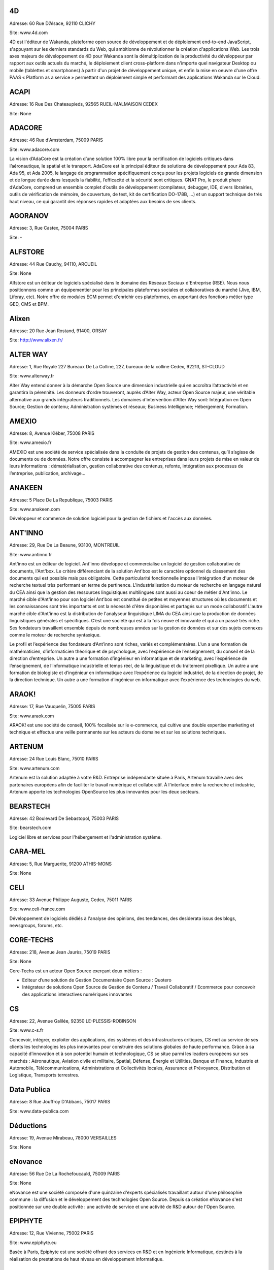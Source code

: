 4D
--

Adresse: 60 Rue D’Alsace, 92110 CLICHY

Site: www.4d.com


4D est l'éditeur de Wakanda, plateforme open source de développement et de déploiement end-to-end JavaScript, s'appuyant sur les derniers standards du Web, qui ambitionne de révolutionner la création d'applications Web. Les trois axes majeurs de développement de 4D pour Wakanda sont la démultiplication de la productivité du développeur par rapport aux outils actuels du marché, le déploiement client cross-platform dans n'importe quel navigateur Desktop ou mobile (tablettes et smartphones) à partir d'un projet de développement unique, et enfin la mise en oeuvre d'une offre PAAS « Platform as a service » permettant un déploiement simple et performant des applications Wakanda sur le Cloud.

ACAPI
-----

Adresse: 16 Rue Des Chateaupieds, 92565 RUEIL-MALMAISON CEDEX

Site: None


ADACORE
-------

Adresse: 46 Rue d'Amsterdam, 75009 PARIS

Site: www.adacore.com

La vision d’AdaCore est la création d’une solution 100% libre pour la certification de logiciels critiques dans l’aéronautique, le spatial et le transport. AdaCore est le principal éditeur de solutions de développement pour Ada 83, Ada 95, et Ada 2005, le langage de programmation spécifiquement conçu pour les projets logiciels de grande dimension et de longue durée dans lesquels la fiabilité, l’efficacité et la sécurité sont critiques. GNAT Pro, le produit phare d’AdaCore, comprend un ensemble complet d’outils de développement (compilateur, debugger, IDE, divers librairies, outils de vérification de mémoire, de couverture, de test, kit de certification DO-178B, …) et un support technique de très haut niveau, ce qui garantit des réponses rapides et adaptées aux besoins de ses clients.

AGORANOV
--------

Adresse: 3, Rue Castex, 75004 PARIS

Site: -


ALFSTORE
--------

Adresse: 44 Rue Cauchy, 94110, ARCUEIL

Site: None

Alfstore est un éditeur de logiciels spécialisé dans le domaine des Réseaux Sociaux d'Entreprise (RSE). Nous nous positionnons comme un équipementier pour les principales plateformes sociales et collaboratives du marché (Jive, IBM, Liferay, etc). Notre offre de modules ECM permet d'enrichir ces plateformes, en apportant des fonctions métier type GED, CMS et BPM.

Alixen
------

Adresse: 20 Rue Jean Rostand, 91400, ORSAY

Site: http://www.alixen.fr/


ALTER WAY
---------

Adresse: 1, Rue Royale 227 Bureaux De La Colline, 227, bureaux de la colline Cedex, 92213, ST-CLOUD

Site: www.alterway.fr

Alter Way entend donner à la démarche Open Source une dimension industrielle qui en accroîtra l’attractivité et en garantira la pérennité. Les donneurs d’ordre trouveront, auprès d’Alter Way, acteur Open Source majeur, une véritable alternative aux grands intégrateurs traditionnels. Les domaines d'intervention d'Alter Way sont: Intégration en Open Source; Gestion de contenu; Administration systèmes et réseaux; Business Intelligence; Hébergement; Formation.

AMEXIO
------

Adresse: 8, Avenue Kléber, 75008 PARIS

Site: www.amexio.fr

AMEXIO est une société de service spécialisée dans la conduite de projets de gestion des contenus, qu’il s’agisse de documents ou de données. Notre offre consiste à accompagner les entreprises dans leurs projets de mise en valeur de leurs informations : dématérialisation, gestion collaborative des contenus, refonte, intégration aux processus de l’entreprise, publication, archivage...

ANAKEEN
-------

Adresse: 5 Place De La Republique, 75003 PARIS

Site: www.anakeen.com

Développeur et commerce de solution logiciel pour la gestion de fichiers et l'accès aux données.

ANT'INNO
--------

Adresse: 29, Rue De La Beaune, 93100, MONTREUIL

Site: www.antinno.fr

Ant'inno est un éditeur de logiciel. Ant'inno développe et commercialise un logiciel de gestion collaborative de documents,
l'Ant'box. Le critère différenciant de la solution Ant'box est le caractère optionnel du classement des documents qui est
possible mais pas obligatoire. Cette particularité fonctionnelle impose l'intégration d'un moteur de recherche textuel très
performant en terme de pertinence. L'industrialisation du moteur de recherche en langage naturel du CEA ainsi que la gestion
des ressources linguistiques multilingues sont aussi au coeur de métier d'Ant'inno.
Le marché cible d'Ant'inno pour son logiciel Ant'box est constitué de petites et moyennes structures où les documents et les
connaissances sont très importants et ont la nécessité d'être disponibles et partagés sur un mode collaboratif L'autre marché
cible d'Ant'inno est la distribution de l'analyseur linguistique LIMA du CEA ainsi que la production de données linguistiques
générales et spécifiques.
C’est une société qui est à la fois neuve et innovante et qui a un passé très riche. Ses fondateurs travaillent ensemble depuis de nombreuses années sur la gestion de données et sur des sujets connexes comme le moteur de recherche syntaxique.

Le profil et l’expérience des fondateurs d’Ant’inno sont riches, variés et complémentaires. L’un a une formation de mathématicien, d’informaticien théorique et de psychologue, avec l’expérience de l’enseignement, du conseil et de la direction d’entreprise. Un autre a une formation d’ingénieur en informatique et de marketing, avec l’expérience de l’enseignement, de l’informatique industrielle et temps réel, de la linguistique et du traitement pixellique. Un autre a une formation de biologiste et d’ingénieur en informatique avec l’expérience du logiciel industriel, de la direction de projet, de la direction technique. Un autre a une formation d’ingénieur en informatique avec l’expérience des technologies du web.

ARAOK!
------

Adresse: 17, Rue Vauquelin, 75005 PARIS

Site: www.araok.com

ARAOK! est une société de conseil, 100% focalisée sur le e-commerce, qui cultive une double expertise marketing et technique et effectue une veille permanente sur les acteurs du domaine et sur les solutions techniques.

ARTENUM
-------

Adresse: 24 Rue Louis Blanc, 75010 PARIS

Site: www.artenum.com

Artenum est la solution adaptée à votre R&D. Entreprise indépendante située à Paris, Artenum travaille avec des partenaires européens afin de faciliter le travail numérique et collaboratif. À l'interface entre la recherche et industrie, Artenum apporte les technologies OpenSource les plus innovantes pour les deux secteurs.

BEARSTECH
---------

Adresse: 42 Boulevard De Sebastopol, 75003 PARIS

Site: bearstech.com

Logiciel libre et services pour l'hébergement et l'administration système.

CARA-MEL
--------

Adresse: 5, Rue Marguerite, 91200 ATHIS-MONS

Site: None


CELI
----

Adresse: 33 Avenue Philippe Auguste, Cedex, 75011 PARIS

Site: www.celi-france.com

Développement de logiciels dédiés à l'analyse des opinions, des tendances, des desiderata issus des blogs, newsgroups, forums, etc.

CORE-TECHS
----------

Adresse: 218, Avenue Jean Jaurès, 75019 PARIS

Site: None

Core-Techs est un acteur Open Source exerçant deux métiers :

- Editeur d’une solution de Gestion Documentaire Open Source : Quotero
- Intégrateur de solutions Open Source de Gestion de Contenu / Travail Collaboratif / Ecommerce pour concevoir des applications interactives numériques innovantes

CS
--

Adresse: 22, Avenue Galilée, 92350 LE-PLESSIS-ROBINSON

Site: www.c-s.fr

Concevoir, intégrer, exploiter des applications, des systèmes et des infrastructures critiques, CS met au service de ses clients les technologies les plus innovantes pour construire des solutions globales de haute performance. Grâce à sa capacité d’innovation et à son potentiel humain et technologique, CS se situe parmi les leaders européens sur ses marchés : Aéronautique, Aviation civile et militaire, Spatial, Défense, Énergie et Utilities, Banque et Finance, Industrie et Automobile, Télécommunications, Administrations et Collectivités locales, Assurance et Prévoyance, Distribution et Logistique, Transports terrestres.

Data Publica
------------

Adresse: 8 Rue Jouffroy D'Abbans, 75017 PARIS

Site: www.data-publica.com


Déductions
----------

Adresse: 19, Avenue Mirabeau, 78000 VERSAILLES

Site: None


eNovance
--------

Adresse: 56 Rue De La Rochefoucauld, 75009 PARIS

Site: None

eNovance est une société composée d'une quinzaine d'experts spécialisés travaillant autour d'une philosophie commune : la diffusion et le développement des technologies Open Source. Depuis sa création eNovance s'est positionnée sur une double activité : une activité de service et une activité de R&D autour de l'Open Source.

EPIPHYTE
--------

Adresse: 12, Rue Vivienne, 75002 PARIS

Site: www.epiphyte.eu

Basée à Paris, Epiphyte est une société offrant des services en R&D et en Ingénierie Informatique, destinés à la réalisation de prestations de haut niveau en développement informatique.

ESI GROUP
---------

Adresse: 100 Avenue De Suffren, BP 80112 Cedex, 75015 PARIS

Site: www.esi-group.com

Simulation de process et de test.

EUREVA
------

Adresse: 17, Rue Pascal, 75005 PARIS

Site: www.eureva.fr


EXOSEC
------

Adresse: 3, Rue Du Petit Robinson, ZAC des Metz, 78350 JOUY-EN-JOSAS

Site: www.exosec.fr

EXOSEC ext une société d’expertise en infrastructures à Haute Qualité de Service. Nous délivrons notre savoir faire sous la forme de services de conseil et d’ingénierie ainsi que comme éditeur de solutions d’optimisation des flux. Notre objectif est d’accompagner globalement nos clients pour toute la gestion de l’infrastructure de leur SI.
Conception, implémentation et assistance sur les infrastructures réseaux à Haute Qualité de Service. Expertise réseaux, Open Source et Supervision.

GENYMOBILE
----------

Adresse: 87 Rue De Turbigo, 75003 PARIS

Site: None

Société de service, GENYMOBILE est spécialisée en conseil et ingénierie en technologie mobile à destination des grands comptes et industriels. Nos domaines d'expertise sont les suivants :  Conseil Technologique - Ingénierie Mobile - Formation - Accompagnement sur programme de R&D et innovation - Sujets techniques pointus : Virtualisation d'Android, customisation de Rom, sécurisation des OS mobiles, mobile device management... - Informatique embarquée et domotique.

GLOBALIS media systems
----------------------

Adresse: 6 Bis, Rue Auguste Vitu, 75015 PARIS

Site: http://www.globalis-ms.com/


GONTRAN
-------

Adresse: 21 Rue Des Filles-Du-Calvaire, 75003 PARIS

Site: None


HAMBURWARE
----------

Adresse: 1 Mail Gay Lussac, Cedex, 95015 CERGY

Site: www.hamburware.com

mi-chemin entre l'éditeur d'applications web et la web agency

HEDERA TECHNOLOGIES
-------------------

Adresse: 38, Rue Du Chemin Vert, 75011 PARIS

Site: None

Hedera Technology est une start-up focalisée sur l'innovation des infrastructures IT. Avec nos solutions logicielles, les infrastructures IT sont agiles et fluides, l'IT devient une commodité. Les applications métiers sécurisées et redondées sont déployées en quelques clics. La configuration, le déploiement et l'administration sont complétement automatisés pour une optimisation du cycle de vie des infrastructures physiques et virtuelles.

HENIX
-----

Adresse: 45, Avenue Pierre Brossolette, 92120 MONTROUGE

Site: www.henix.com

- Accompagner la professionnalisation/montée en technicité des métiers de la qualité logicielle
- Etre pionnier en terme de mise en oeuvre et d'outillage de centre de service qualité logicielle.
- Qualité logicielle et centre de service qualification
- Assistance à maitrise d'ouvrage dans les domaines de la santé et en banque/finance

IMPROVE SA
----------

Adresse: 124, Rue De Verdun, 92800, PUTEAUX

Site:


INNOVIMAX
---------

Adresse: 9 Impasse Des Orteaux, 75020 PARIS

Site: www.innovimax.fr

Permettre aux sociétés de prendre en main leur stratégie numérique en mettant en oeuvre de standards pérenne afin d'assurer une qualité maximale. Nous ajoutons à cela une forte compétence dans la monté en charge de traitement de volume de données ou de haut débit. Consulting, Formation et développement en stratégie numérique, standards et qualité. Traitement de données en masse ou à haut débit en streaming et en parallèle

Jaeksoft
--------

Adresse: 89 Rue De Meaux, 93410, VAUJOURS

Site: None


KALIS
-----

Adresse: 2 Rue Eugène Pottier, Promopole, 78190 TRAPPES

Site: www.kalis.fr

Volonté d’entreprendre et de donner un sens à la vie de l’entreprise. Réelle capacité à rester focalisé pour développer un savoir-faire et créer une position compétitive forte et reconnue par les grandes entreprises…
KALIS a conçu et mis en oeuvre des Offres de Services dans le domaine de l'Amélioration de la Qualité du Système d'Information - KaliITG : une offre de Conseil 'outillée' pour les DSI s'appuyant sur une méthodologie, des expériences et une solution logicielle innovante et performante(XAGA). - KaliSOFT une offre simple permettant aisément l'amélioration de la Qualité des patrimoines Applicatifs (JAVA/C++/...) en s'appuyant sur de la Méthodologie et sur une solution de Qualimétrie Open Source (SQUALE). - KaliTEST une Offre de Tests & Recette s'appuyant sur une méthodologie et une démarche éprouvées, des expériences concrètes et une solution Outillée Open Source à très fort ROI(TESTLINK/MANTIS). - KaliCHANGE une Offre pour supporter le Cycle de vie Applicatif prenant en compte la Gestion des Exigences (Référentiel de traçabilité des Exigences), la Gestion de Configuration logicielle, la standardisation des processus de développement CMMi et de production ITIL

KELIS
-----

Adresse: 9, Rue Du Gros Buisson, 60150 THOUROTTE

Site: www.kelis.fr

Kelis a pour volonté la dissémination de l'écriture structurée par le biais d'outils logiciels de type chaînes éditoriales accessibles et performants, dans l'ensemble des secteurs d'activité (de la formation et de la formalisation des savoirs à la rédaction de rapports quotidiens jusqu'à la webradio).
Kelis est éditeur de la suite logicielle libre Scenari, de conception de chaînes éditoriales de création de documents multi-supports. Kelis accompagne ses clients et partenaires à la conception et mise en œuvre de leur chaîne éditoriale, adaptée à leur contexte.

LINAGORA
--------

Adresse: 80, Rue Roque De Fillol, 92800 PUTEAUX

Site: www.linagora.com

LINAGORA édite ses propres logiciels Open Source et propose une gamme de services professionnels pour réussir les grands projets du Libre. L’activité d’édition Open Source s’articule autour de 4 offres innovantes :

- OBM : Outils de messagerie et de travail collaboratif ;
- LinPKI : Solutions de sécurité ;
- LinID : Applications de gestion et de fédération des identités ;
- LinSM : Solutions de Service Management.

Ces offres logicielles sont complétées par une gamme de services professionnels et de formations visant à accompagner les grands utilisateurs de logiciels libres dans le projet de transformation de leur SI.

LOGILAB
-------

Adresse: 104 Boulevard Auguste Blanqui, 75013 PARIS

Site: www.logilab.fr

Nous construisons pas à pas notre réputation et travaillons de préférence sur le long terme avec les clients qui recherchent de l'expertise technique. Société reconnue pour ses prestations de haut-niveau dans les domaines de l'informatique scientifique et de la gestion de connaissances, et du Web sémantique.
Conseil, formation, développements sur mesure de logiciels.

MAARCH
------

Adresse: 11 Boulevard Du Sud Est, 92000 NANTERRE

Site: None

Maarch est une infrastructure d’archivage GED Open source complète pour la conservation de gros volumes de ressources numériques. Cette plateforme offre les fonctions d'importation et de restitution de documents afin de permettre la conservation et l'exploitation des ressources numériques d'une organisation sur le long terme, en contribuant au respect des régulations françaises et internationales concernant l'archivage documentaire.
Maarch existe aujourd’hui en français, anglais et supporte le multilingue.

MANDRIVA
--------

Adresse: 8 Rue De La Michodière, 75002 PARIS

Site: www.mandriva.com

Mandriva facilite l'installation et l'utilisation du système d'exploitation linux pour les particuliers et les organisations (entreprises, administration) partout dans le monde en fournissant des distributions Linux adaptées aux différents usages. Grand public: distribution Mandriva Linux, édition d'une version Linux gratuite et payante incluant des logiciels tiers; la distribution est aussi disponible sur Clé USB bootable. OEM: les distributions sont disponibles pour être préinstallées sur des PC. Entreprise, administrations: distribution orientée serveur et outils de gestion de parcs informatique (Windows, Linux, Unix).

NEXEDI
------

Adresse: 270 Boulevard Georges Clemenceau, 59700 MARCQ-EN-BAROEUL

Site: www.nexedi.com

Développe et déploie des solutions d'entreprise dans le domaine de l'ERP, du CRM et du commerce électronique autour d'architectures et de logiciels libres.

NUXEO
-----

Adresse: 18, Rue Soleillet, 75020 PARIS

Site: www.nuxeo.com

Nuxeo est le pionnier et le leader de la gestion de contenu d'entreprise (ECM) en open source. Nuxeo développe une plateforme open source d'ECM, basée sur les standards de l'informatique d'entreprise (Java EE) ; travaille avec un réseau de partenaires, notamment intégrateurs et ISVs, à la mise en oeuvre d'applications développées sur cette plateforme chez des clients, grosses PME, grands comptes ou administrations ; vend, sous forme de souscription, des prestations de support et de maintenance propres à sécuriser l'usage de son logiciel par les équipes de développement et d'exploitation.

OPEN WIDE
---------

Adresse: 14, Rue Gaillon, 75002 PARIS

Site: www.openwide.fr

Open Wide agit comme 'Technology provider', en proposant du service à forte valeur ajoutée dans ses domaines de compétence. Open Wide vise à se développer à l'échelle européenne comme acteur technologique majeur dans les architectures logicielles embarquées et les solutions de traitement d'image avancées. Open Wide est une société de services, centrée autour de ses compétences technologiques (traitement d'image, linux embarqué, temps réel, Andoid). Nous délivrons des prestations de conseil et de support et/ou des solutions clé en main aux grands clients industriels de l'électronique professionnelle principalement.

OSLANDIA
--------

Adresse: 4, Place Louis Armand, Tour de l'horloge, 75603 PARIS CEDEX 12

Site: www.oslandia.com

Oslandia propose toute une gamme de service autour des Systèmes d'Information Géographique : AMOA, formation, assistance & support, audit & conseil, développements spécifiques avec nos solutions, ou dans le coeur des logiciels opensource. Oslandia est ainsi capable de vous accompagner sur toutes les phases de votre projet d'architecture de données spatiales, afin de tirer le meilleur des technologies OpenSource

OW2 CONSORTIUM
--------------

Adresse: 7 Avenue Jean Jaures, 78340 LES-CLAYES-SOUS-BOIS

Site: www.ow2.org


PAQTIGO
-------

Adresse: 1 Rue Albert Einstein, 77420 CHAMPS-SUR-MARNE

Site: www.paqtigo.com

Pour les Grands Comptes, PAQTIGO a développé une démarche simple et pratique d'industrialisation de processus informatiques basée sur les référentiels de bonnes pratiques COBIT, CMMi, ITIL pour réduire les délais et les délais et les coûts tout en améliorant la Qualité de service.

PILOT SYSTEMS
-------------

Adresse: 9, Rue Desargues, 75011 PARIS

Site: www.pilotsystems.net

Pilot Systems réussit tous vos projets Open Source : développements spécifique, intégration de solutions Open Source, engagement au forfait… Pilot Systems est un acteur reconnu des communautés Open Source. Nos spécialités: Intégration de systèmes; Conception et déploiement de sites internet et intranet; Hébergement et maintenance; Développements spécifiques; Formations en Zope, Plone, Python; Conseil en intégration, déploiement et gestion de projet; Maîtrise d'ouvrage.

PROLOGUE
--------

Adresse: 12 Avenue Des Tropiques, 91940 LES-ULIS

Site: www.prologue.fr

Prologue crée, développe et met en œuvre des technologies innovantes au service de tous les systèmes d’information.

PROXEM
------

Adresse: 19 Bd De Magenta, 75010 PARIS

Site: www.proxem.com

Proxem est une Jeune Entreprise Innovante spécialisée dans le Traitement Automatique du Langage Naturel, l’analyse des données non-structurées et le Web sémantique. Un effort de R&D important, et l'établissement de partenariats avec des laboratoires d'informatique linguistique, nous permettent de raccourcir le délai entre l’apparition d’un concept et sa mise en œuvre opérationnelle.

QUALIXO
-------

Adresse: 73-75, Rue De La Plaine, 75020 PARIS

Site: www.qualixo.com

Animation du club Qualimétrie France (normalisation, échange de bonnes pratiques, retour d'expérience). Fédérer autour du portail Squale en open source une communauté autour de la qualimétrie. Devenir un leader européen en qualimétrie (mesure de la qualité logicielle). Domaines d'interventions: Consulting sur la mise en oeuvre de démarche/outillage qualimétrie; Audit ponctuel ou récurrent (centre de service qualité logiciels).

RESTLET
-------

Adresse: ESSEC Venturis, CNIT, BP230 - 2, Place de la Défense, 92053 PARIS LA DEFENSE

Site: None

Restlet SAS est un éditeur de middleware, spécialiste des APIs web. Nos produits phares sont le logiciel open source Restlet Framework, leader pour le développement d'APIs web de style REST en Java ainsi que la plateforme en ligne API Spark, simplifiant la création et l'hébergement d'APIs web.

SMILE
-----

Adresse: 48 Rue De Villiers, 92300 LEVALLOIS-PERRET

Site: www.smile.fr

Smile est une société d'experts des architectures web et des solutions open source. Avec plus de 400 collaborateurs en France et une expertise open source reconnue dans une variété de domaines, Smile est le premier intégrateur de logiciel libre en France. Avec une devise : faire simple, utile, performant. Acteur engagé dans les progrès de l’Internet depuis 1995, Smile a réalisé quelques-uns des plus grands sites de l'Internet français, des sites à forte valeur ajoutée et à forte audience. Smile a également été choisie par les plus grandes entreprises françaises pour concevoir, réaliser et maintenir des applicatifs Intranet stratégiques, servant des centaines d'utilisateurs sur des milliers de transactions.

SOPINSPACE
----------

Adresse: 4, Passage De La Main D'Or, 75011 PARIS

Site: www.sopinspace.com

Sopinspace est un acteur de référence des services Web innovants à base logicielle entièrement libre pour certaines activités collaboratives et la démocratie participative, en particulier le logiciel et service Web co-ment(R) pour l'annotation de textes en lignes. Les principales activités de Sopinspace sont : La R&D pour les logiciels innovants destinés au web social; La conception et l’animation de procédures de démocratie participative, de débat public et de travail collaboratif utilisant internet; Le conseil aux politiques de démocratie participative et les études d’impact des technologies et de leurs nouveaux usages.

SPARKOM
-------

Adresse: 7 Rue De La Croix Martre, 91120 PALAISEAU

Site: www.sparkom.com

SPARKOM offre la première plateforme d'optimisation de la montée en compétences, de rentabilisation des investissements en formation et de gestion de l'interaction clients par l'accompagnement interactif instantané entre pairs.

SPIRULA
-------

Adresse: 7, Rue De La Croix Martre, 91120 PALAISEAU

Site: www.spirula.info

La Mission de Spirula est de permettre aux entreprises de Mesurer leurs Projets en proposant des solutions innovantes pour :
Comprendre le passé - Piloter le présent - Prévoir l’avenir. Nous proposons des prestations de Conseil, Assistance et Formation dans les domaines suivants: Ingénierie Logiciels et Systèmes; Mesure et estimation de Projets; Amélioration de processus de développement.

SPLITTED-DESKTOP SYSTEMS
------------------------

Adresse: 2 Square Rivoli, 78150 ROCQUENCOURT

Site: www.splitted-desktop.com


SYSRA
-----

Adresse: 30 Avenue Général Leclerc, 91330 YERRES

Site: None


TAGMATICA
---------

Adresse: 126 Rue De Picpus, 75012 PARIS

Site: www.tagmatica.com

La majeure partie de la connaissance figurant dans des textes, il s'agit de les traiter automatiquement. Les principaux objectifs sont d'extraire le contenu intéressant, de router les textes et/ou de les indexer. Les domaines d'application sont la presse et la documentation technique. TAGMATICA est une force indépendante qui permet à ces clients de développer des fonctionnalités innovantes.Ses spécialités sont les dictionnaires, les analyseurs et la standardisation ISO. TAGMATICA est aussi éditeur de l'analyseur syntaxique TagParser appliqué au français, anglais, avec un prototype pour l'espagnol. TagParser combine des techniques symboliques et statistiques afin d'être un outil robuste et rapide.

TALEND
------

Adresse: 9, Rue Pages, 92150, SURESNES

Site: www.talend.com

Talend développe des solutions middleware open source qui permettent aux organisations de tirer un meilleur parti de leurs applications, systèmes et bases de données. Faisant voler en éclats le modèle propriétaire traditionnel, Talend démocratise le marché de l’intégration en fournissant des technologies open source d’entreprise qui adressent à la fois les besoins d’intégration de données et d’intégration d’applications des organisations de toute taille.

WALLIX GROUPE IF RESEARCH
-------------------------

Adresse: 119, Rue De Tocqueville, 75017 PARIS

Site: www.wallix.com

Wallix s’appuie sur le modèle Open Source pour concevoir des solutions de sécurité et de gestion d’infrastructure informatique pour les entreprises. WALLIX a pour ambition d’être le 1er acteur européen de la sécurité à base de composants logiciels libres. En tant qu’éditeur, WALLIX conçoit des logiciels Open Source packagés sous forme d’appliances matérielles ou logicielles prêtes au déploiement.  La gamme Wallix comprend trois offres principales « TotalSecure », « LogBox », Wallix « AdminBastion » ou « WAB ». Ces solutions permettent de déployer des réseaux de confiance dans les entreprises étendues, de contrôler les accès aux ressources de l’entreprise, de recueillir et d’analyser les traces de connexion, enfin de contrôler l’activité informatique pour reconstituer un événement en cas de panne ou de préjudice.

WEBISTEM
--------

Adresse: 26 Rue Pierre Sémard, 92320 CHÂTILLON

Site: None

Webistem met à la disposition des communautés scientifiques une gamme d’outils de travail clé en main, accessibles en ligne.
Webistem place au cœur de sa réflexion les membres de la communauté, afin de leur garantir efficacité et gain de temps tout au long de la conduite de leur projet.
Avec une garantie de gain de temps démontrée, et pour un budget raisonnable, Webistem intervient rapidement pour mettre en œuvre des outils de travail collaboratifs, simples et performants.

XWIKI
-----

Adresse: 10, Rue Pernety, 75014 PARIS

Site: www.xwiki.com

Nous fournissons une gamme de services professionnels sur le logiciel XWiki, sous licence LGPL (support, développement, formation, conseil et hébergement), et proposons également une offre packagée : XWiki Cloud.
Nos marché cible : organisations et communautés souhaitant permettre à leurs utilisateurs de mieux travailler ensemble, et conduire leur wiki à un plus haut niveau de performance.
Nos domaines business cibles : intranet, extranet, site participatif, veille collaborative, CRM, gestion de documentation technique, encyclopédie...
Notre ambition: devenir leader dans les outils libres de travail collaboratif et de gestion des connaissances entreprises.

YSANCE
------

Adresse: 4 Place Louis Armand, 75012 PARIS

Site: None

Ysance est une société de conseil et de développement spécialisée sur les problématiques projet à forts enjeux pour ses clients en particuliers dans le domaine de la Business Intelligence, du CRM, du web et du cloud computing.
Ysance met l'innovation technologique au services des enjeux de ses clients tout en proposant des solutions éprouvées. Investissement massivement en R&D, Ysance sélectionne ses partenaires sur des critères d'excellence technique et de pertinence métier ce qui lui permet de proposer une approche projet simplifiée pour le client.

ZENIKA
------

Adresse: 51 Rue Le Peletier, 75009 PARIS

Site: http://www.zenika.com

Zenika est un cabinet de conseil informatique spécialisé dans les nouvelles technologies et présent sur Paris, Rennes, Lyon, Athènes et Londres. Nous sommes plus particulièrement versés dans l’Open-Source et contribuons à développer cet écosystème en France. Nous ne recrutons que des consultants justifiant d'une expertise forte et reconnue au niveau national ou international. Zenika intervient tout du long des projets informatiques. Depuis la prise en charge de la définition des architectures applicatives jusqu'aux livraisons finales, Zenika peut vous aider à industrialiser votre développement et réduire la prise de risque technologique.
